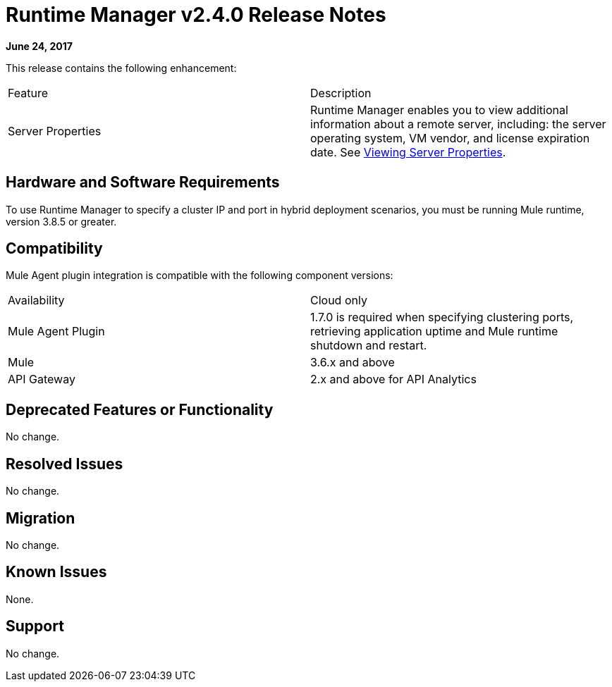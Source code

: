 = Runtime Manager v2.4.0 Release Notes
:keywords: arm, runtime manager, release notes

**June 24, 2017**

This release contains the following enhancement:

[cols="2*a"]
|===
|Feature |Description
|Server Properties |Runtime Manager enables you to view additional information about a remote server, including: the server operating system, VM vendor, and license expiration date. See link:/runtime-manager/managing-servers#viewing-server-properties[Viewing Server Properties].
|===


== Hardware and Software Requirements

To use Runtime Manager to specify a cluster IP and port in hybrid deployment scenarios, you must be running Mule runtime, version 3.8.5 or greater.

== Compatibility

Mule Agent plugin integration is compatible with the following component versions:

[cols="2*a"]
|===
|Availability | Cloud only
|Mule Agent Plugin | 1.7.0 is required when specifying clustering ports, retrieving application uptime and Mule runtime shutdown and restart.
|Mule | 3.6.x and above
|API Gateway | 2.x and above for API Analytics
|===

== Deprecated Features or Functionality

No change.

== Resolved Issues

No change.

== Migration

No change.

== Known Issues

None.

== Support

No change.